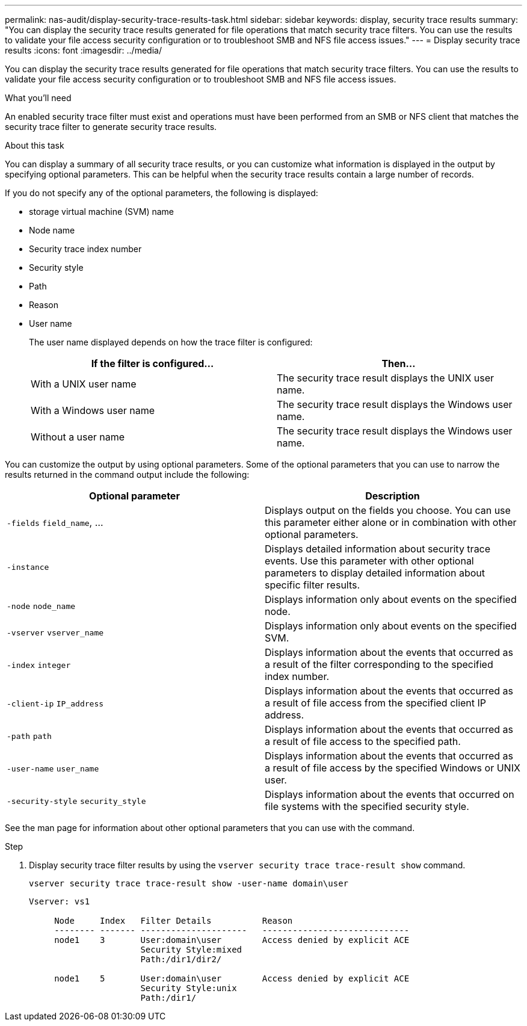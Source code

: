---
permalink: nas-audit/display-security-trace-results-task.html
sidebar: sidebar
keywords: display, security trace results
summary: "You can display the security trace results generated for file operations that match security trace filters. You can use the results to validate your file access security configuration or to troubleshoot SMB and NFS file access issues."
---
= Display security trace results
:icons: font
:imagesdir: ../media/

[.lead]
You can display the security trace results generated for file operations that match security trace filters. You can use the results to validate your file access security configuration or to troubleshoot SMB and NFS file access issues.

.What you'll need

An enabled security trace filter must exist and operations must have been performed from an SMB or NFS client that matches the security trace filter to generate security trace results.

.About this task

You can display a summary of all security trace results, or you can customize what information is displayed in the output by specifying optional parameters. This can be helpful when the security trace results contain a large number of records.

If you do not specify any of the optional parameters, the following is displayed:

* storage virtual machine (SVM) name
* Node name
* Security trace index number
* Security style
* Path
* Reason
* User name
+
The user name displayed depends on how the trace filter is configured:
+
[cols="2*",options="header"]
|===
| If the filter is configured...| Then...
a|
With a UNIX user name
a|
The security trace result displays the UNIX user name.
a|
With a Windows user name
a|
The security trace result displays the Windows user name.
a|
Without a user name
a|
The security trace result displays the Windows user name.
|===

You can customize the output by using optional parameters. Some of the optional parameters that you can use to narrow the results returned in the command output include the following:

[cols="2*",options="header"]
|===
| Optional parameter| Description
a|
`-fields` `field_name`, ...
a|
Displays output on the fields you choose. You can use this parameter either alone or in combination with other optional parameters.
a|
`-instance`
a|
Displays detailed information about security trace events. Use this parameter with other optional parameters to display detailed information about specific filter results.
a|
`-node` `node_name`
a|
Displays information only about events on the specified node.
a|
`-vserver` `vserver_name`
a|
Displays information only about events on the specified SVM.
a|
`-index` `integer`
a|
Displays information about the events that occurred as a result of the filter corresponding to the specified index number.
a|
`-client-ip` `IP_address`
a|
Displays information about the events that occurred as a result of file access from the specified client IP address.
a|
`-path` `path`
a|
Displays information about the events that occurred as a result of file access to the specified path.
a|
`-user-name` `user_name`
a|
Displays information about the events that occurred as a result of file access by the specified Windows or UNIX user.
a|
`-security-style` `security_style`
a|
Displays information about the events that occurred on file systems with the specified security style.
|===
See the man page for information about other optional parameters that you can use with the command.

.Step

. Display security trace filter results by using the `vserver security trace trace-result show` command.
+
`vserver security trace trace-result show -user-name domain\user`
+
----
Vserver: vs1

     Node     Index   Filter Details          Reason
     -------- ------- ---------------------   -----------------------------
     node1    3       User:domain\user        Access denied by explicit ACE
                      Security Style:mixed
                      Path:/dir1/dir2/

     node1    5       User:domain\user        Access denied by explicit ACE
                      Security Style:unix
                      Path:/dir1/
----
